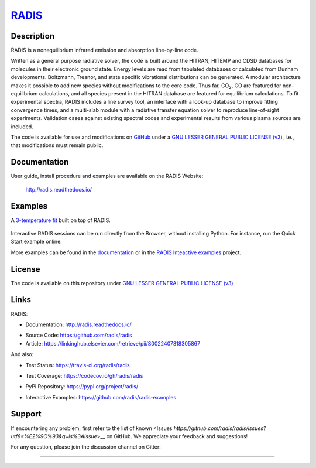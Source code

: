 
*****************************************
`RADIS <https://radis.readthedocs.io/>`__
*****************************************

.. image:: https://img.shields.io/pypi/v/radis.svg
    :target: https://pypi.python.org/pypi/radis
    :alt: PyPI

.. image:: https://img.shields.io/badge/License-LGPL3-blue.svg
    :target: ./License
    :alt: License

.. image:: https://zenodo.org/badge/doi/10.1016/j.jqsrt.2018.09.027.svg
    :target: https://linkinghub.elsevier.com/retrieve/pii/S0022407318305867
    :alt: Article
    


.. image:: https://img.shields.io/travis/radis/radis.svg
    :target: https://travis-ci.org/radis/radis
    :alt: Tests
    
.. image:: https://codecov.io/gh/radis/radis/branch/master/graph/badge.svg
    :target: https://codecov.io/gh/radis/radis
    :alt: Coverage
  
.. image:: https://readthedocs.org/projects/radis/badge/
    :target: https://radis.readthedocs.io/en/latest/?badge=latest
    :alt: Documentation Status

.. image:: https://mybinder.org/badge.svg 
    :target: https://mybinder.org/v2/gh/radis/radis-examples/master?filepath=radis_online.ipynb
    :alt: https://mybinder.org/v2/gh/radis/radis-examples/master?filepath=radis_online.ipynb

    

.. image:: https://badges.gitter.im/Join%20Chat.svg
    :target: https://gitter.im/radis-radiation/community
    :alt: Gitter

    
Description
-----------
    
RADIS is a nonequilibrium infrared emission and absorption line-by-line code.

Written as a general purpose radiative solver, the code is built around the HITRAN, 
HITEMP and CDSD databases for molecules in their electronic ground state. Energy 
levels are read from tabulated databases or calculated from Dunham developments. 
Boltzmann, Treanor, and state specific vibrational distributions can be generated. 
A modular architecture makes it possible to add new species without modifications 
to the core code. Thus far, |CO2|, CO are featured for non-equilibrium calculations, 
and all species present in the HITRAN database are featured for equilibrium 
calculations. To fit experimental spectra, RADIS includes a line survey tool, an 
interface with a look-up database to improve fitting convergence times, and a 
multi-slab module with a radiative transfer equation solver to reproduce line-of-sight 
experiments. Validation cases against existing spectral codes and experimental 
results from various plasma sources are included.

The code is available for use and modifications on `GitHub <https://github.com/radis/radis>`__
under a `GNU LESSER GENERAL PUBLIC LICENSE (v3) <https://github.com/radis/radis/blob/master/LICENSE>`__,
i.e., that modifications must remain public. 

Documentation
-------------

User guide, install procedure and examples are available on the RADIS Website:

    http://radis.readthedocs.io/



Examples
--------

A `3-temperature fit <http://radis.readthedocs.io/en/latest/#multi-temperature-fit>`_ built on top of RADIS. 

.. figure:: https://raw.githubusercontent.com/radis/radis-examples/master/docs/multi-temperature-fit.gif

Interactive RADIS sessions can be run directly from the Browser, without installing Python. 
For instance, run the Quick Start example online:

.. image:: https://mybinder.org/badge.svg 
    :target: https://mybinder.org/v2/gh/radis/radis-examples/master?filepath=first_example.ipynb
    :alt: https://mybinder.org/v2/gh/radis/radis-examples/master?filepath=first_example.ipynb


More examples can be found in the `documentation <http://radis.readthedocs.io/>`_ or in the 
`RADIS Inteactive examples <https://github.com/radis/radis-examples>`_ project. 


License
-------

The code is available on this repository under 
`GNU LESSER GENERAL PUBLIC LICENSE (v3) <./LICENSE>`_

.. image:: https://img.shields.io/badge/License-LGPL3-blue.svg
    :target: ./License
    :alt: License


Links
-----

RADIS:

- Documentation: http://radis.readthedocs.io/

.. image:: https://readthedocs.org/projects/radis/badge/
    :target: https://radis.readthedocs.io/en/latest/?badge=latest
    :alt: Documentation Status

- Source Code: https://github.com/radis/radis
- Article: https://linkinghub.elsevier.com/retrieve/pii/S0022407318305867

.. image:: https://zenodo.org/badge/doi/10.1016/j.jqsrt.2018.09.027.svg
    :target: https://linkinghub.elsevier.com/retrieve/pii/S0022407318305867
    :alt: Article

And also:

- Test Status: https://travis-ci.org/radis/radis

.. image:: https://img.shields.io/travis/radis/radis.svg
    :target: https://travis-ci.org/radis/radis
    :alt: Tests
    
- Test Coverage: https://codecov.io/gh/radis/radis

.. image:: https://codecov.io/gh/radis/radis/branch/master/graph/badge.svg
    :target: https://codecov.io/gh/radis/radis
    :alt: Coverage
  
- PyPi Repository: https://pypi.org/project/radis/

.. image:: https://img.shields.io/pypi/v/radis.svg
    :target: https://pypi.python.org/pypi/radis
    :alt: PyPI

- Interactive Examples: https://github.com/radis/radis-examples

.. |CO2| replace:: CO\ :sub:`2`


Support
-------

If encountering any problem, first refer to the list of known 
<Issues `https://github.com/radis/radis/issues?utf8=%E2%9C%93&q=is%3Aissue`>__ on GitHub.
We appreciate your feedback and suggestions!

For any question, please join the discussion channel on Gitter:

.. image:: https://badges.gitter.im/Join%20Chat.svg
    :target: https://gitter.im/radis-radiation/community
    :alt: Gitter

    
--------


.. image:: https://github.com/radis/radis/blob/master/docs/radis_ico.png
    :target: https://radis.readthedocs.io/
    :scale: 50 %
    :alt: RADIS logo
